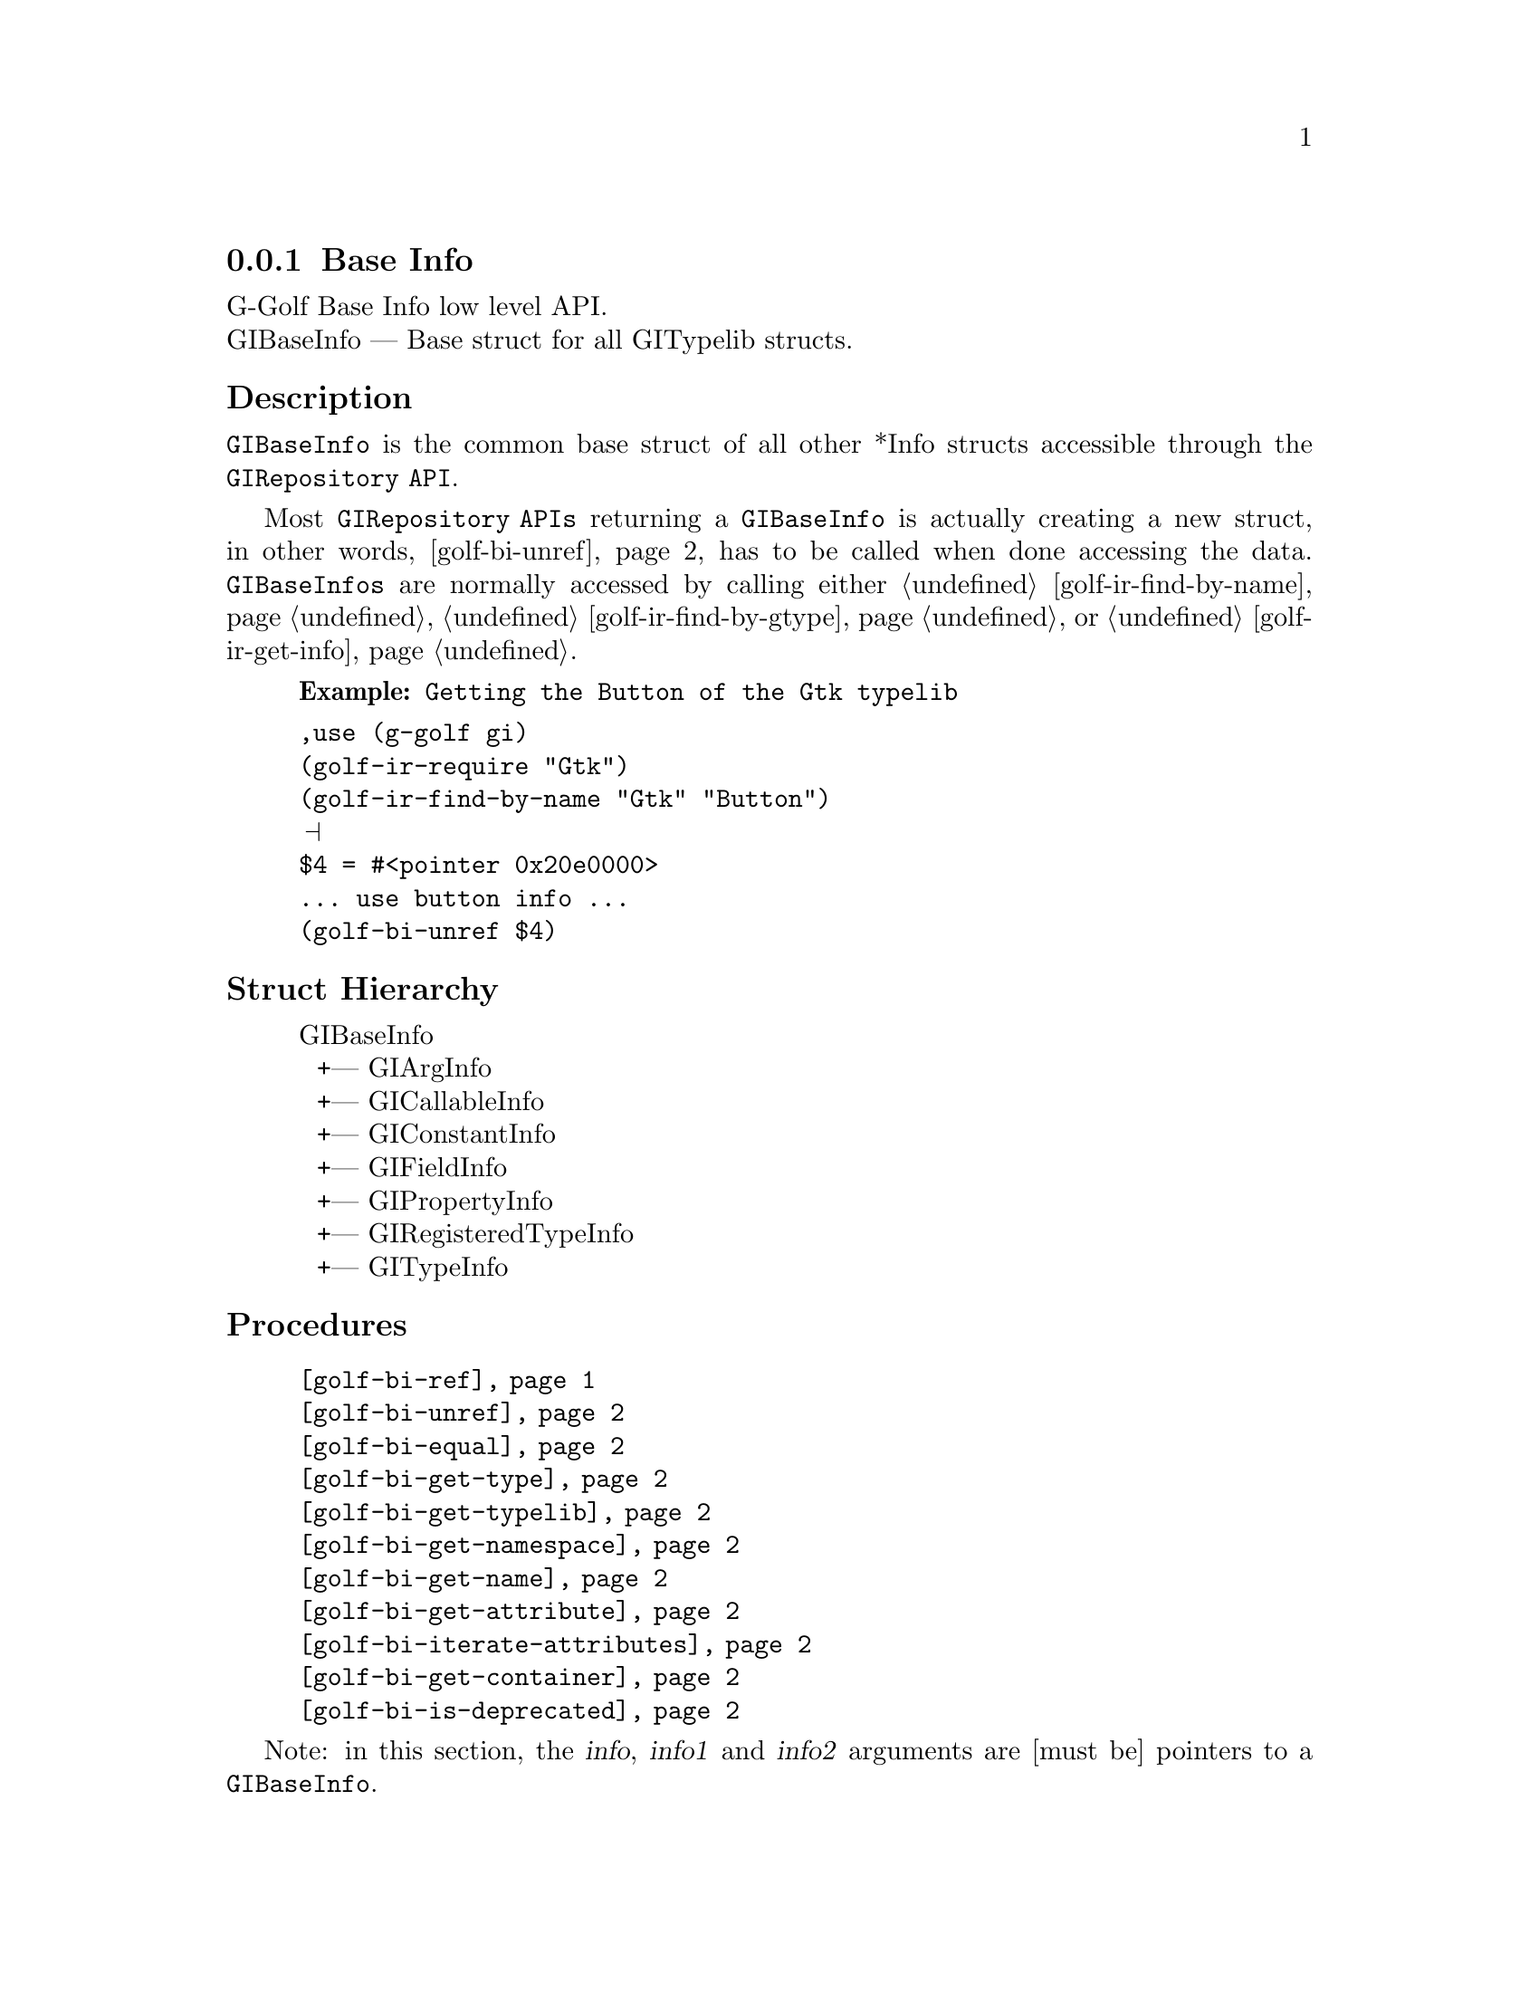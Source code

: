 @c -*-texinfo-*-
@c This is part of the GNU G-Golf Reference Manual.
@c Copyright (C) 2016 Free Software Foundation, Inc.


@copying
This manual documents GNU G-Golf version @value{VERSION}.

Copyright (C) 2016 Free Software Foundation, Inc.

Permission is granted to copy, distribute and/or modify this document
under the terms of the GNU Free Documentation License, Version 1.3 or
any later version published by the Free Software Foundation; with no
Invariant Sections, no Front-Cover Texts, and no Back-Cover Texts.  A
copy of the license is included in the section entitled ``GNU Free
Documentation License.''
@end copying


@defindex bi


@node Base Info
@subsection Base Info

G-Golf Base Info low level API.@*
GIBaseInfo — Base struct for all GITypelib structs.


@subheading Description

@code{GIBaseInfo} is the common base struct of all other *Info structs
accessible through the @code{GIRepository API}.

Most @code{GIRepository APIs} returning a @code{GIBaseInfo} is actually
creating a new struct, in other words, @ref{golf-bi-unref} has to be
called when done accessing the data. @code{GIBaseInfos} are normally
accessed by calling either @ref{golf-ir-find-by-name},
@ref{golf-ir-find-by-gtype} or @ref{golf-ir-get-info}.

@example
@strong{Example:} Getting the Button of the Gtk typelib
@end example

@lisp
,use (g-golf gi)
(golf-ir-require "Gtk")
(golf-ir-find-by-name "Gtk" "Button")
@print{}
$4 = #<pointer 0x20e0000>
... use button info ...
(golf-bi-unref $4)
@end lisp


@subheading Struct Hierarchy

@indentedblock
GIBaseInfo           	       @*
@ @ +--- GIArgInfo	       @*
@ @ +--- GICallableInfo	       @*
@ @ +--- GIConstantInfo        @*
@ @ +--- GIFieldInfo           @*
@ @ +--- GIPropertyInfo        @*
@ @ +--- GIRegisteredTypeInfo  @*
@ @ +--- GITypeInfo
@end indentedblock

@subheading Procedures

@indentedblock
@table @code
@item @ref{golf-bi-ref}
@item @ref{golf-bi-unref}
@item @ref{golf-bi-equal}
@item @ref{golf-bi-get-type}
@item @ref{golf-bi-get-typelib}
@item @ref{golf-bi-get-namespace}
@item @ref{golf-bi-get-name}
@item @ref{golf-bi-get-attribute}
@item @ref{golf-bi-iterate-attributes}
@item @ref{golf-bi-get-container}
@item @ref{golf-bi-is-deprecated}
@end table
@end indentedblock

Note: in this section, the @var{info}, @var{info1} and @var{info2}
arguments are [must be] pointers to a @code{GIBaseInfo}.

@anchor{golf-bi-ref}
@deffn Procedure golf-bi-ref info

Returns the same @var{info}.

Increases the reference count of @var{info}.
@end deffn


@anchor{golf-bi-unref}
@deffn Procedure golf-bi-unref info

Returns nothing.

Decreases the reference count of @var{info}. When its reference count
drops to 0, the @var{info} is freed.
@end deffn


@anchor{golf-bi-equal}
@deffn Procedure golf-bi-equal info1 info2

Returns #t if and only if @var{info1} equals @var{info2}.

Compares two @code{GIBaseInfo}.

Using pointer comparison is not practical since many functions return
different instances of @code{GIBaseInfo} that refers to the same part of
the @code{TypeLib}: use this procedure instead to do @code{GIBaseInfo}
comparisons.
@end deffn

@anchor{golf-bi-get-type}
@deffn Procedure golf-bi-get-type info

Returns the info type of @var{info}.
@end deffn


@anchor{golf-bi-get-typelib}
@deffn Procedure golf-bi-get-typelib info

Returns a pointer to the @code{GITypelib} the @var{info} belongs to.
@end deffn


@anchor{golf-bi-get-namespace}
@deffn Procedure golf-bi-get-namespace info

Returns the namespace of @var{info}
@end deffn


@anchor{golf-bi-get-name}
@deffn Procedure golf-bi-get-name info

Returns the name of @var{info} or @code{#f} if it lacks a name.

What the name represents depends on the @code{GIInfoType} of the
info. For instance for @code{GIFunctionInfo} it is the name of the
function.
@end deffn


@anchor{golf-bi-get-attribute}
@deffn Procedure golf-bi-get-attribute info name

Returns the value of the attribute or @code{#f} if not such attribute
exists.
@end deffn


@anchor{golf-bi-iterate-attributes}
@deffn Procedure golf-bi-iterate-attributes info proc

Returns nothing.

Iterate and calls @var{proc} over all attributes associated with this
node. @var{proc} must be a procedure of two arguments, the @var{name}
and the @var{value} of the attribute.
@end deffn


@anchor{golf-bi-get-container}
@deffn Procedure golf-bi-get-container info

Returns a pointer to a @code{GIBaseInfo}.

The container is the parent @code{GIBaseInfo}. For instance, the parent
of a @code{GIFunctionInfo} is an @code{GIObjectInfo} or
@code{GIInterfaceInfo}.
@end deffn


@anchor{golf-bi-is-deprecated}
@deffn Procedure golf-bi-is-deprecated info

Returns @code{#t} if deprecated.

Obtain whether @var{info} represents a metadata which is deprecated or
not.
@end deffn


@subheading Types and Values

@indentedblock
@table @code
@item @ref{%golf-bi-info-type}
@end table
@end indentedblock


@anchor{%golf-bi-info-type}
@defvar %golf-bi-info-type

An instance of @code{<enum>}, who's members are the scheme
representation of the @code{GIInfoType}:

@indentedblock
invalid		@*
function	@*
callback	@*
struct		@*
boxed		@*
enum		@*
flags		@*
object		@*
interface	@*
constant	@*
error-domain	@*
union		@*
value		@*
signal		@*
vfunc		@*
property	@*
field		@*
arg		@*
type		@*
unresolved
@end indentedblock
@end defvar
